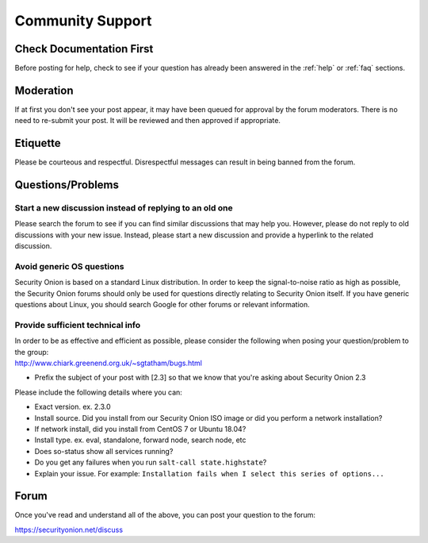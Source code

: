 .. _community-support:

Community Support
=================

Check Documentation First
-------------------------

Before posting for help, check to see if your question has already been answered in the :ref:`help` or :ref:`faq` sections.

Moderation
----------

If at first you don't see your post appear, it may have been queued for approval by the forum moderators. There is no need to re-submit your post. It will be reviewed and then approved if appropriate.

Etiquette
---------

Please be courteous and respectful. Disrespectful messages can result in being banned from the forum.

Questions/Problems
------------------

Start a new discussion instead of replying to an old one
~~~~~~~~~~~~~~~~~~~~~~~~~~~~~~~~~~~~~~~~~~~~~~~~~~~~~~~~

Please search the forum to see if you can find similar discussions that may help you. However, please do not reply to old discussions with your new issue. Instead, please start a new discussion and provide a hyperlink to the related discussion.

Avoid generic OS questions
~~~~~~~~~~~~~~~~~~~~~~~~~~

Security Onion is based on a standard Linux distribution. In order to keep the signal-to-noise ratio as high as possible, the Security Onion forums should only be used for questions directly relating to Security Onion itself. If you have generic questions about Linux, you should search Google for other forums or relevant information.

Provide sufficient technical info
~~~~~~~~~~~~~~~~~~~~~~~~~~~~~~~~~

| In order to be as effective and efficient as possible, please consider the following when posing your question/problem to the group:
| http://www.chiark.greenend.org.uk/~sgtatham/bugs.html

- Prefix the subject of your post with [2.3] so that we know that you're asking about Security Onion 2.3

Please include the following details where you can:

- Exact version. ex. 2.3.0

- Install source. Did you install from our Security Onion ISO image or did you perform a network installation?

- If network install, did you install from CentOS 7 or Ubuntu 18.04?

- Install type. ex. eval, standalone, forward node, search node, etc

- Does so-status show all services running?

- Do you get any failures when you run ``salt-call state.highstate``?

- Explain your issue. For example: ``Installation fails when I select this series of options...``

Forum
-----

Once you've read and understand all of the above, you can post your question to the forum:

https://securityonion.net/discuss
